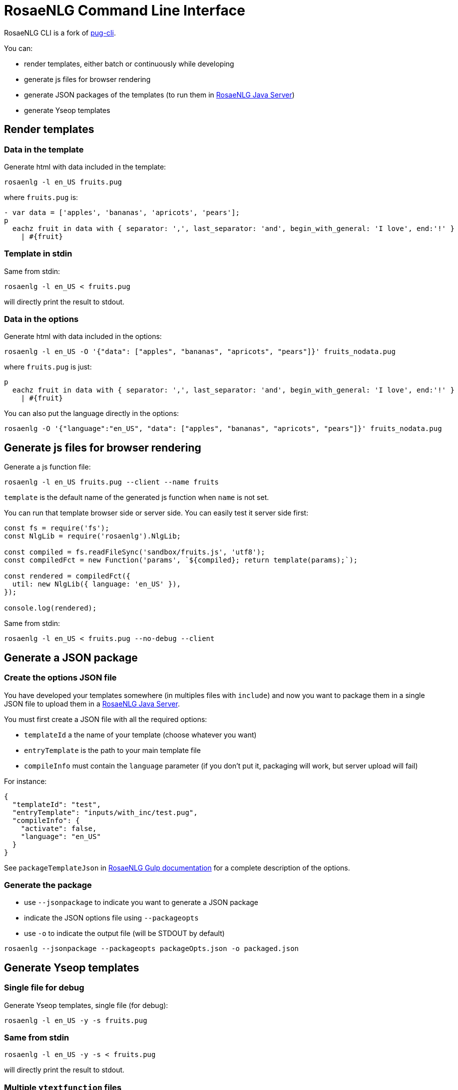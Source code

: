 = RosaeNLG Command Line Interface

RosaeNLG CLI is a fork of link:https://github.com/pugjs/pug-cli[pug-cli].

You can:

* render templates, either batch or continuously while developing
* generate js files for browser rendering
* generate JSON packages of the templates (to run them in xref:java-server.adoc[RosaeNLG Java Server])
* generate Yseop templates


== Render templates

=== Data in the template

Generate html with data included in the template:
[source,bash]
----
rosaenlg -l en_US fruits.pug
----

where `fruits.pug` is:
----
- var data = ['apples', 'bananas', 'apricots', 'pears'];
p
  eachz fruit in data with { separator: ',', last_separator: 'and', begin_with_general: 'I love', end:'!' }
    | #{fruit}
----

=== Template in stdin

Same from stdin:
[source,bash]
----
rosaenlg -l en_US < fruits.pug
----
will directly print the result to stdout.


=== Data in the options

Generate html with data included in the options:
[source,bash]
----
rosaenlg -l en_US -O '{"data": ["apples", "bananas", "apricots", "pears"]}' fruits_nodata.pug
----
where `fruits.pug` is just:
----
p
  eachz fruit in data with { separator: ',', last_separator: 'and', begin_with_general: 'I love', end:'!' }
    | #{fruit}
----

You can also put the language directly in the options:
[source,bash]
----
rosaenlg -O '{"language":"en_US", "data": ["apples", "bananas", "apricots", "pears"]}' fruits_nodata.pug
----


== Generate js files for browser rendering

Generate a js function file:
[source,bash]
----
rosaenlg -l en_US fruits.pug --client --name fruits
----

`template` is the default name of the generated js function when `name` is not set.

You can run that template browser side or server side. You can easily test it server side first:
[source,javascript]
----
const fs = require('fs');
const NlgLib = require('rosaenlg').NlgLib;

const compiled = fs.readFileSync('sandbox/fruits.js', 'utf8');
const compiledFct = new Function('params', `${compiled}; return template(params);`);

const rendered = compiledFct({
  util: new NlgLib({ language: 'en_US' }),
});

console.log(rendered);
----

Same from stdin:
[source,bash]
----
rosaenlg -l en_US < fruits.pug --no-debug --client
----


== Generate a JSON package

=== Create the options JSON file

You have developed your templates somewhere (in multiples files with `include`) and now you want to package them in a single JSON file to upload them in a xref:java-server.adoc[RosaeNLG Java Server].

You must first create a JSON file with all the required options:

*  `templateId` a the name of your template (choose whatever you want)
*  `entryTemplate` is the path to your main template file
*  `compileInfo` must contain the `language` parameter (if you don't put it, packaging will work, but server upload will fail)

For instance:
[source,json]
----
{
  "templateId": "test",
  "entryTemplate": "inputs/with_inc/test.pug",
  "compileInfo": {
    "activate": false,
    "language": "en_US"
  }
}
----

See `packageTemplateJson` in xref:integration:gulp.adoc[RosaeNLG Gulp documentation] for a complete description of the options.


=== Generate the package

*  use `--jsonpackage` to indicate you want to generate a JSON package
*  indicate the JSON options file using `--packageopts`
*  use `-o` to indicate the output file (will be STDOUT by default)

[source,bash]
----
rosaenlg --jsonpackage --packageopts packageOpts.json -o packaged.json
----


== Generate Yseop templates

=== Single file for debug

Generate Yseop templates, single file (for debug):
[source,bash]
----
rosaenlg -l en_US -y -s fruits.pug
----

=== Same from stdin
[source,bash]
----
rosaenlg -l en_US -y -s < fruits.pug
----
will directly print the result to stdout.


=== Multiple `ytextfunction` files

Generate Yseop templates, multiple files. `-o / --out` is mandatory:
[source,bash]
----
rosaenlg -l en_US -y fruits.pug -o outputDir
----
